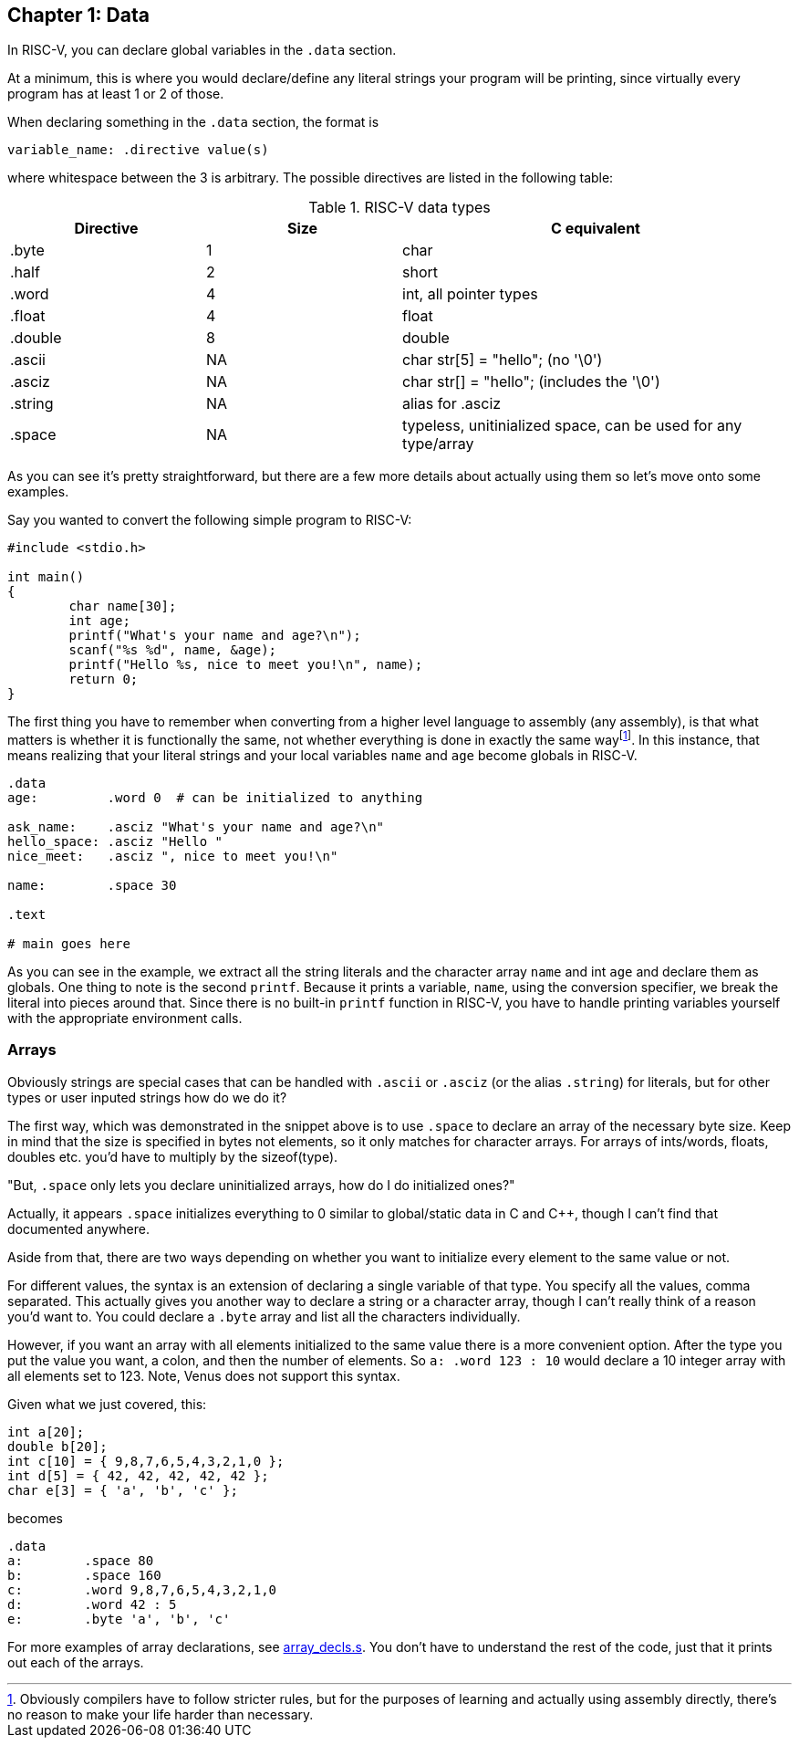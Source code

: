 :what_matters: footnote:[Obviously compilers have to follow stricter rules, but for the \
purposes of learning and actually using assembly directly, there's no reason to make your life \
harder than necessary.]

== Chapter 1: Data

In RISC-V, you can declare global variables in the `.data` section.

At a minimum, this is where you would declare/define any literal strings
your program will be printing, since virtually every program has
at least 1 or 2 of those.

When declaring something in the `.data` section, the format is

`variable_name: .directive value(s)`

where whitespace between the 3 is arbitrary.  The possible directives are listed
in the following table:

.RISC-V data types
[cols="1,1,2"]
|===
| Directive | Size | C equivalent

| .byte | 1 | char

| .half | 2 | short

| .word | 4 | int, all pointer types

| .float | 4 | float

| .double | 8 | double

| .ascii | NA | char str[5] = "hello"; (no '\0')

| .asciz | NA | char str[] = "hello"; (includes the '\0')

| .string | NA | alias for .asciz

| .space  | NA | typeless, unitinialized space, can be used for any type/array
|===


As you can see it's pretty straightforward, but there are a few more details
about actually using them so let's move onto some examples.

Say you wanted to convert the following simple program to RISC-V:

[source,c,linenums]
----
#include <stdio.h>

int main()
{
	char name[30];
	int age;
	printf("What's your name and age?\n");
	scanf("%s %d", name, &age);
	printf("Hello %s, nice to meet you!\n", name);
	return 0;
}
----

The first thing you have to remember when converting from a higher level language
to assembly (any assembly), is that what matters is whether it is functionally
the same, not whether everything is done in exactly the same way{what_matters}.
In this instance, that means realizing that your literal strings and your local
variables `name` and `age` become globals in RISC-V.

[source,riscv,linenums]
----
.data
age:         .word 0  # can be initialized to anything

ask_name:    .asciz "What's your name and age?\n"
hello_space: .asciz "Hello "
nice_meet:   .asciz ", nice to meet you!\n"

name:        .space 30

.text

# main goes here

----

As you can see in the example, we extract all the string literals and
the character array `name` and int `age` and declare them as globals.
One thing to note is the second `printf`.  Because it prints a variable, `name`,
using the conversion specifier, we break the literal into pieces around that.
Since there is no built-in `printf` function in RISC-V, you have to handle printing
variables yourself with the appropriate environment calls.


=== Arrays

Obviously strings are special cases that can be handled with `.ascii` or `.asciz`
(or the alias `.string`) for literals, but for other types or user inputed strings
how do we do it?

The first way, which was demonstrated in the snippet above is to use `.space`
to declare an array of the necessary byte size.  Keep in mind that the size is
specified in bytes not elements, so it only matches for character arrays.  For
arrays of ints/words, floats, doubles etc. you'd have to multiply by the sizeof(type).

"But, `.space` only lets you declare uninitialized arrays, how do I do initialized ones?"

Actually, it appears `.space` initializes everything to 0 similar to global/static
data in C and C{plus}{plus}, though I can't find that documented anywhere.

Aside from that, there are two ways depending on whether you want to initialize
every element to the same value or not.

For different values, the syntax is an extension of declaring a single variable
of that type.  You specify all the values, comma separated.  This actually gives
you another way to declare a string or a character array, though I can't really
think of a reason you'd want to.  You could declare a `.byte` array and list all
the characters individually.

However, if you want an array with all elements initialized to the same value
there is a more convenient option.  After the type you put the value you want,
a colon, and then the number of elements.  So `a: .word 123 : 10` would
declare a 10 integer array with all elements set to 123.  Note, Venus does
not support this syntax.

Given what we just covered, this:

[source,c,linenums]
----
int a[20];
double b[20];
int c[10] = { 9,8,7,6,5,4,3,2,1,0 };
int d[5] = { 42, 42, 42, 42, 42 };
char e[3] = { 'a', 'b', 'c' };
----

becomes

[source,riscv,linenums]
----
.data
a:        .space 80
b:        .space 160
c:        .word 9,8,7,6,5,4,3,2,1,0
d:        .word 42 : 5
e:        .byte 'a', 'b', 'c'
----

For more examples of array declarations, see
https://raw.githubusercontent.com/rswinkle/riscv_book/master/code/array_decls.s[array_decls.s].
You don't have to understand the rest of the code, just that it prints out each of the arrays.


